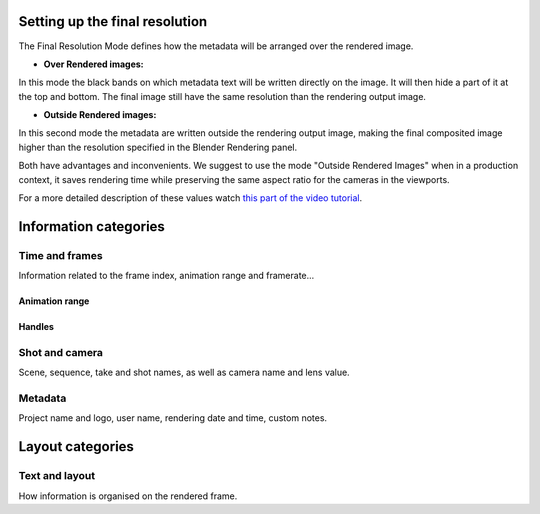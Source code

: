 .. _features:


Setting up the final resolution
===============================

The Final Resolution Mode defines how the metadata will be arranged over the rendered image.

* **Over Rendered images:** 

In this mode the black bands on which metadata text will be written directly on the image. It
will then hide a part of it at the top and bottom. The final image still have the same resolution
than the rendering output image.

..  image:: /img/features/StampInfoModes_Over.jpg
    :align: center


* **Outside Rendered images:**

In this second mode the metadata are written outside the rendering output image, making the final composited
image higher than the resolution specified in the Blender Rendering panel.

..  image:: /img/features/StampInfoModes_Outside.jpg
    :align: center


Both have advantages and inconvenients. We suggest to use the mode "Outside Rendered Images" when in a production context,
it saves rendering time while preserving the same aspect ratio for the cameras in the viewports.

For a more detailed description of these values watch `this part of the video tutorial <https://youtu.be/Sj2GyYhxFX4?t=272>`__.


Information categories
======================

Time and frames
----------------

Information related to the frame index, animation range and framerate...

Animation range
+++++++++++++++

    ..  image:: /img/features/SI_Range__0001_Conventions-02.jpg
        :align: center

    ..  image:: /img/features/SI_Range__0004_Consequences-on-range-03.jpg
        :align: center

    ..  image:: /img/features/SI_Range__0005_Consequences-on-duration.jpg
        :align: center



Handles
+++++++

    ..  image:: /img/features/SI_Hand__0002_Handles-03.jpg
        :align: center

    ..  image:: /img/features/SI_Hand__0005_Handles-Tips-03.jpg
        :align: center

    ..  image:: /img/features/SI_Hand__0007_Handles-Tips-05.jpg
        :align: center




Shot and camera
---------------

Scene, sequence, take and shot names, as well as camera name and lens value.


Metadata
--------

Project name and logo, user name, rendering date and time, custom notes.


Layout categories
=================

Text and layout
---------------

How information is organised on the rendered frame.

